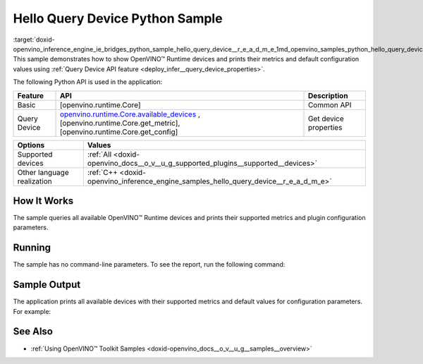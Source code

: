 .. index:: pair: page; Hello Query Device Python\* Sample
.. _doxid-openvino_inference_engine_ie_bridges_python_sample_hello_query_device__r_e_a_d_m_e:


Hello Query Device Python Sample
==================================

:target:`doxid-openvino_inference_engine_ie_bridges_python_sample_hello_query_device__r_e_a_d_m_e_1md_openvino_samples_python_hello_query_device_readme` This sample demonstrates how to show OpenVINO™ Runtime devices and prints their metrics and default configuration values using :ref:`Query Device API feature <deploy_infer__query_device_properties>`.

The following Python API is used in the application:

.. list-table::
    :header-rows: 1

    * - Feature
      - API
      - Description
    * - Basic
      - [openvino.runtime.Core]
      - Common API
    * - Query Device
      - `openvino.runtime.Core.available_devices <[openvino.runtime.Core.get_metric]:>`__ , [openvino.runtime.Core.get_metric], [openvino.runtime.Core.get_config]
      - Get device properties

.. list-table::
    :header-rows: 1

    * - Options
      - Values
    * - Supported devices
      - :ref:`All <doxid-openvino_docs__o_v__u_g_supported_plugins__supported__devices>`
    * - Other language realization
      - :ref:`C++ <doxid-openvino_inference_engine_samples_hello_query_device__r_e_a_d_m_e>`

How It Works
~~~~~~~~~~~~

The sample queries all available OpenVINO™ Runtime devices and prints their supported metrics and plugin configuration parameters.

Running
~~~~~~~

The sample has no command-line parameters. To see the report, run the following command:

.. ref-code-block:: cpp

	python hello_query_device.py

Sample Output
~~~~~~~~~~~~~

The application prints all available devices with their supported metrics and default values for configuration parameters. For example:

.. ref-code-block:: cpp

	[ INFO ] Available devices:
	[ INFO ] CPU :
	[ INFO ]        SUPPORTED_METRICS:
	[ INFO ]                AVAILABLE_DEVICES:
	[ INFO ]                FULL_DEVICE_NAME: Intel(R) Core(TM) i5-8350U CPU @ 1.70GHz
	[ INFO ]                OPTIMIZATION_CAPABILITIES: FP32, FP16, INT8, BIN
	[ INFO ]                RANGE_FOR_ASYNC_INFER_REQUESTS: 1, 1, 1
	[ INFO ]                RANGE_FOR_STREAMS: 1, 8
	[ INFO ]                IMPORT_EXPORT_SUPPORT: True
	[ INFO ]
	[ INFO ]        SUPPORTED_CONFIG_KEYS (default values):
	[ INFO ]                CACHE_DIR:
	[ INFO ]                CPU_BIND_THREAD: NO
	[ INFO ]                CPU_THREADS_NUM: 0
	[ INFO ]                CPU_THROUGHPUT_STREAMS: 1
	[ INFO ]                DUMP_EXEC_GRAPH_AS_DOT:
	[ INFO ]                DYN_BATCH_ENABLED: NO
	[ INFO ]                DYN_BATCH_LIMIT: 0
	[ INFO ]                ENFORCE_BF16: NO
	[ INFO ]                EXCLUSIVE_ASYNC_REQUESTS: NO
	[ INFO ]                PERFORMANCE_HINT:
	[ INFO ]                PERFORMANCE_HINT_NUM_REQUESTS: 0
	[ INFO ]                PERF_COUNT: NO
	[ INFO ]
	[ INFO ] GNA :
	[ INFO ]        SUPPORTED_METRICS:
	[ INFO ]                AVAILABLE_DEVICES: GNA_SW
	[ INFO ]                OPTIMAL_NUMBER_OF_INFER_REQUESTS: 1
	[ INFO ]                FULL_DEVICE_NAME: GNA_SW
	[ INFO ]                GNA_LIBRARY_FULL_VERSION: 3.0.0.1455
	[ INFO ]                IMPORT_EXPORT_SUPPORT: True
	[ INFO ]
	[ INFO ]        SUPPORTED_CONFIG_KEYS (default values):
	[ INFO ]                EXCLUSIVE_ASYNC_REQUESTS: NO
	[ INFO ]                GNA_COMPACT_MODE: YES
	[ INFO ]                GNA_COMPILE_TARGET:
	[ INFO ]                GNA_DEVICE_MODE: GNA_SW_EXACT
	[ INFO ]                GNA_EXEC_TARGET:
	[ INFO ]                GNA_FIRMWARE_MODEL_IMAGE:
	[ INFO ]                GNA_FIRMWARE_MODEL_IMAGE_GENERATION:
	[ INFO ]                GNA_LIB_N_THREADS: 1
	[ INFO ]                GNA_PRECISION: I16
	[ INFO ]                GNA_PWL_MAX_ERROR_PERCENT: 1.000000
	[ INFO ]                GNA_PWL_UNIFORM_DESIGN: NO
	[ INFO ]                GNA_SCALE_FACTOR: 1.000000
	[ INFO ]                GNA_SCALE_FACTOR_0: 1.000000
	[ INFO ]                LOG_LEVEL: LOG_NONE
	[ INFO ]                PERF_COUNT: NO
	[ INFO ]                SINGLE_THREAD: YES

See Also
~~~~~~~~

* :ref:`Using OpenVINO™ Toolkit Samples <doxid-openvino_docs__o_v__u_g__samples__overview>`

